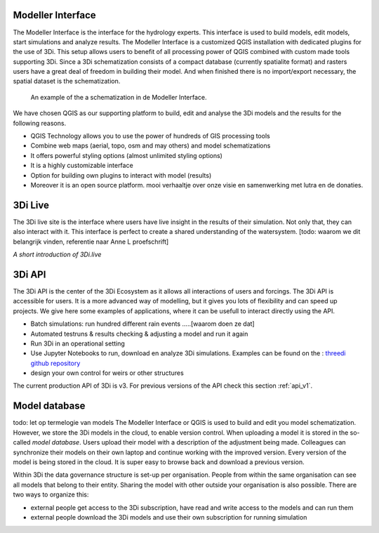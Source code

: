Modeller Interface
^^^^^^^^^^^^^^^^^^

The Modeller Interface is the interface for the hydrology experts. This interface is used to build models, edit models, start simulations and analyze results. The Modeller Interface is a customized QGIS installation with dedicated plugins for the use of 3Di. This setup allows users to benefit of all processing power of QGIS combined with custom made tools supporting 3Di. Since a 3Di schematization consists of a compact database (currently spatialite format) and rasters users have a great deal of freedom in building their model. And when finished there is no import/export necessary, the spatial dataset is the schematization. 

.. figure:: image/a_intro_modeller_interface.png
   :alt: 3Di Modeller Interface
   
   An example of the a schematization in de Modeller Interface.   
	
	
We have chosen QGIS as our supporting platform to build, edit and analyse the 3Di models and the results for the following reasons. 

- QGIS Technology allows you to use the power of hundreds of GIS processing tools
- Combine web maps (aerial, topo, osm and may others) and model schematizations
- It offers powerful styling options (almost unlimited styling options)
- It is a highly customizable interface
- Option for building own plugins to interact with model (results)
- Moreover it is an open source platform. mooi verhaaltje over onze visie en samenwerking met lutra en de donaties.


3Di Live
^^^^^^^^

The 3Di live site is the interface where users have live insight in the results of their simulation. Not only that, they can also interact with it. This interface is perfect to create a shared understanding of the watersystem. [todo: waarom we dit belangrijk vinden, referentie naar Anne L proefschrift]

.. raw:: html

	<iframe width="560" height="315" src="https://www.youtube.com/embed/k9heL89ZF1E" title="YouTube video player" frameborder="0" allow="accelerometer; autoplay; clipboard-write; encrypted-media; gyroscope; picture-in-picture" allowfullscreen></iframe>
*A short introduction of 3Di.live*


3Di API 
^^^^^^^^

The 3Di API is the center of the 3Di Ecosystem as it allows all interactions of users and forcings. The 3Di API is accessible for users. It is a more advanced way of modelling, but it gives you lots of flexibility and can speed up projects. We give here some examples of applications, where it can be usefull to interact directly using the API.

- Batch simulations: run hundred different rain events .....[waarom doen ze dat]
- Automated testruns & results checking & adjusting a model and run it again
- Run 3Di in an operational setting 
- Use Jupyter Notebooks to run, download en analyze 3Di simulations. Examples can be found on the : `threedi github repository <https://github.com/threedi/scripts-nens/tree/master/Notebooks%203Di%20-%20API%20v3%20-%20VD>`_
- design your own control for weirs or other structures

The current production API of 3Di is v3. For previous versions of the API check this section :ref:`api_v1`. 

Model database
^^^^^^^^^^^^^^^
todo: let op termelogie van models
The Modeller Interface or QGIS is used to build and edit you model schematization. However, we store the 3Di models in the cloud, to enable version control. When uploading a model it is stored in the so-called *model database*. Users upload their model with a description of the adjustment being made. Colleagues can synchronize their models on their own laptop and continue working with the improved version. Every version of the model is being stored in the cloud. It is super easy to browse back and download a previous version.

Within 3Di the data governance structure is set-up per organisation. People from within the same organisation can see all models that belong to their entity. Sharing the model with other outside your organisation is also possible. There are two ways to organize this:

- external people get access to the 3Di subscription, have read and write access to the models and can run them
- external people download the 3Di models and use their own subscription for running simulation

